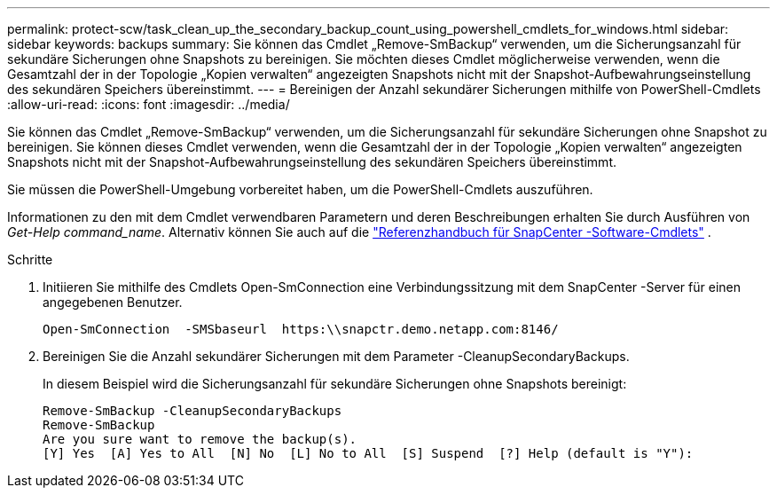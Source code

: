 ---
permalink: protect-scw/task_clean_up_the_secondary_backup_count_using_powershell_cmdlets_for_windows.html 
sidebar: sidebar 
keywords: backups 
summary: Sie können das Cmdlet „Remove-SmBackup“ verwenden, um die Sicherungsanzahl für sekundäre Sicherungen ohne Snapshots zu bereinigen.  Sie möchten dieses Cmdlet möglicherweise verwenden, wenn die Gesamtzahl der in der Topologie „Kopien verwalten“ angezeigten Snapshots nicht mit der Snapshot-Aufbewahrungseinstellung des sekundären Speichers übereinstimmt. 
---
= Bereinigen der Anzahl sekundärer Sicherungen mithilfe von PowerShell-Cmdlets
:allow-uri-read: 
:icons: font
:imagesdir: ../media/


[role="lead"]
Sie können das Cmdlet „Remove-SmBackup“ verwenden, um die Sicherungsanzahl für sekundäre Sicherungen ohne Snapshot zu bereinigen.  Sie können dieses Cmdlet verwenden, wenn die Gesamtzahl der in der Topologie „Kopien verwalten“ angezeigten Snapshots nicht mit der Snapshot-Aufbewahrungseinstellung des sekundären Speichers übereinstimmt.

Sie müssen die PowerShell-Umgebung vorbereitet haben, um die PowerShell-Cmdlets auszuführen.

Informationen zu den mit dem Cmdlet verwendbaren Parametern und deren Beschreibungen erhalten Sie durch Ausführen von _Get-Help command_name_. Alternativ können Sie auch auf die https://docs.netapp.com/us-en/snapcenter-cmdlets/index.html["Referenzhandbuch für SnapCenter -Software-Cmdlets"^] .

.Schritte
. Initiieren Sie mithilfe des Cmdlets Open-SmConnection eine Verbindungssitzung mit dem SnapCenter -Server für einen angegebenen Benutzer.
+
[listing]
----
Open-SmConnection  -SMSbaseurl  https:\\snapctr.demo.netapp.com:8146/
----
. Bereinigen Sie die Anzahl sekundärer Sicherungen mit dem Parameter -CleanupSecondaryBackups.
+
In diesem Beispiel wird die Sicherungsanzahl für sekundäre Sicherungen ohne Snapshots bereinigt:

+
[listing]
----
Remove-SmBackup -CleanupSecondaryBackups
Remove-SmBackup
Are you sure want to remove the backup(s).
[Y] Yes  [A] Yes to All  [N] No  [L] No to All  [S] Suspend  [?] Help (default is "Y"):
----

